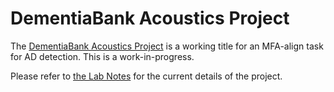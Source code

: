 * DementiaBank Acoustics Project

The [[id:94061F9C-89F4-4103-B763-F02D43AD21D0][DementiaBank Acoustics Project]] is a working title for an MFA-align task for AD detection. This is a work-in-progress.

Please refer to [[https://www.jemoka.com/posts/kbhdementiabank_acoustics_project/][the Lab Notes]] for the current details of the project.
